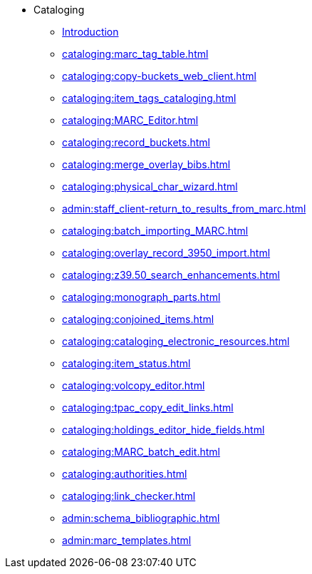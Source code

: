 * Cataloging
** xref:cataloging:introduction.adoc[Introduction]
** xref:cataloging:marc_tag_table.adoc[]
** xref:cataloging:copy-buckets_web_client.adoc[]
** xref:cataloging:item_tags_cataloging.adoc[]
** xref:cataloging:MARC_Editor.adoc[]
** xref:cataloging:record_buckets.adoc[]
** xref:cataloging:merge_overlay_bibs.adoc[]
** xref:cataloging:physical_char_wizard.adoc[]
** xref:admin:staff_client-return_to_results_from_marc.adoc[]
** xref:cataloging:batch_importing_MARC.adoc[]
** xref:cataloging:overlay_record_3950_import.adoc[]
** xref:cataloging:z39.50_search_enhancements.adoc[]
** xref:cataloging:monograph_parts.adoc[]
** xref:cataloging:conjoined_items.adoc[]
** xref:cataloging:cataloging_electronic_resources.adoc[]
** xref:cataloging:item_status.adoc[]
** xref:cataloging:volcopy_editor.adoc[]
** xref:cataloging:tpac_copy_edit_links.adoc[]
** xref:cataloging:holdings_editor_hide_fields.adoc[]
** xref:cataloging:MARC_batch_edit.adoc[]
** xref:cataloging:authorities.adoc[]
** xref:cataloging:link_checker.adoc[]
** xref:admin:schema_bibliographic.adoc[]
** xref:admin:marc_templates.adoc[]

